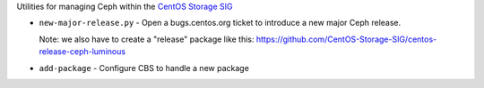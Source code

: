 Utilities for managing Ceph within the `CentOS Storage SIG
<https://wiki.centos.org/SpecialInterestGroup/Storage>`_


* ``new-major-release.py`` - Open a bugs.centos.org ticket to introduce a new
  major Ceph release.

  Note: we also have to create a "release" package like this:
  https://github.com/CentOS-Storage-SIG/centos-release-ceph-luminous

* ``add-package`` - Configure CBS to handle a new package
